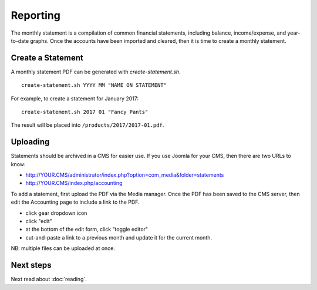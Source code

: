 Reporting
=========

.. image:: ../_static/diagrams/Reporting.png

The monthly statement is a compilation of common financial statements, including balance, income/expense, and year-to-date graphs.
Once the accounts have been imported and cleared, then it is time to create a monthly statement.

Create a Statement
------------------

A monthly statement PDF can be generated with `create-statement.sh`.

::

    create-statement.sh YYYY MM "NAME ON STATEMENT"

For example, to create a statement for January 2017:

::

    create-statement.sh 2017 01 "Fancy Pants"

The result will be placed into ``/products/2017/2017-01.pdf``.

Uploading
---------

Statements should be archived in a CMS for easier use.
If you use Joomla for your CMS, then there are two URLs to know:

- http://YOUR.CMS/administrator/index.php?option=com_media&folder=statements
- http://YOUR.CMS/index.php/accounting

To add a statement, first upload the PDF via the Media manager.
Once the PDF has been saved to the CMS server, then edit the Accounting page to include a link to the PDF.

- click gear dropdown icon
- click "edit"
- at the bottom of the edit form, click "toggle editor"
- cut-and-paste a link to a previous month and update it for the current month.

NB: multiple files can be uploaded at once.

Next steps
----------

Next read about :doc:`reading`.
